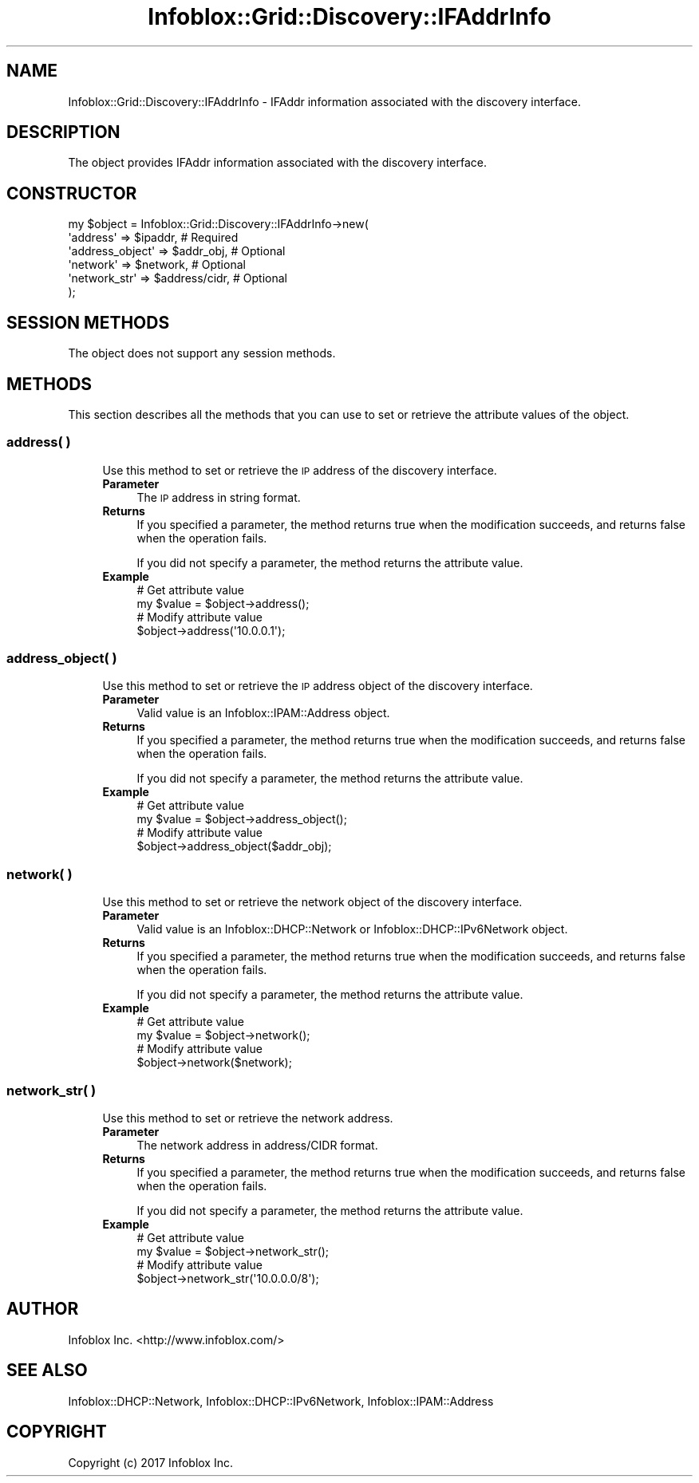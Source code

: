 .\" Automatically generated by Pod::Man 4.14 (Pod::Simple 3.40)
.\"
.\" Standard preamble:
.\" ========================================================================
.de Sp \" Vertical space (when we can't use .PP)
.if t .sp .5v
.if n .sp
..
.de Vb \" Begin verbatim text
.ft CW
.nf
.ne \\$1
..
.de Ve \" End verbatim text
.ft R
.fi
..
.\" Set up some character translations and predefined strings.  \*(-- will
.\" give an unbreakable dash, \*(PI will give pi, \*(L" will give a left
.\" double quote, and \*(R" will give a right double quote.  \*(C+ will
.\" give a nicer C++.  Capital omega is used to do unbreakable dashes and
.\" therefore won't be available.  \*(C` and \*(C' expand to `' in nroff,
.\" nothing in troff, for use with C<>.
.tr \(*W-
.ds C+ C\v'-.1v'\h'-1p'\s-2+\h'-1p'+\s0\v'.1v'\h'-1p'
.ie n \{\
.    ds -- \(*W-
.    ds PI pi
.    if (\n(.H=4u)&(1m=24u) .ds -- \(*W\h'-12u'\(*W\h'-12u'-\" diablo 10 pitch
.    if (\n(.H=4u)&(1m=20u) .ds -- \(*W\h'-12u'\(*W\h'-8u'-\"  diablo 12 pitch
.    ds L" ""
.    ds R" ""
.    ds C` ""
.    ds C' ""
'br\}
.el\{\
.    ds -- \|\(em\|
.    ds PI \(*p
.    ds L" ``
.    ds R" ''
.    ds C`
.    ds C'
'br\}
.\"
.\" Escape single quotes in literal strings from groff's Unicode transform.
.ie \n(.g .ds Aq \(aq
.el       .ds Aq '
.\"
.\" If the F register is >0, we'll generate index entries on stderr for
.\" titles (.TH), headers (.SH), subsections (.SS), items (.Ip), and index
.\" entries marked with X<> in POD.  Of course, you'll have to process the
.\" output yourself in some meaningful fashion.
.\"
.\" Avoid warning from groff about undefined register 'F'.
.de IX
..
.nr rF 0
.if \n(.g .if rF .nr rF 1
.if (\n(rF:(\n(.g==0)) \{\
.    if \nF \{\
.        de IX
.        tm Index:\\$1\t\\n%\t"\\$2"
..
.        if !\nF==2 \{\
.            nr % 0
.            nr F 2
.        \}
.    \}
.\}
.rr rF
.\" ========================================================================
.\"
.IX Title "Infoblox::Grid::Discovery::IFAddrInfo 3"
.TH Infoblox::Grid::Discovery::IFAddrInfo 3 "2018-06-05" "perl v5.32.0" "User Contributed Perl Documentation"
.\" For nroff, turn off justification.  Always turn off hyphenation; it makes
.\" way too many mistakes in technical documents.
.if n .ad l
.nh
.SH "NAME"
Infoblox::Grid::Discovery::IFAddrInfo \- IFAddr information associated with the discovery interface.
.SH "DESCRIPTION"
.IX Header "DESCRIPTION"
The object provides IFAddr information associated with the discovery interface.
.SH "CONSTRUCTOR"
.IX Header "CONSTRUCTOR"
.Vb 6
\& my $object = Infoblox::Grid::Discovery::IFAddrInfo\->new(
\&    \*(Aqaddress\*(Aq        => $ipaddr,          # Required
\&    \*(Aqaddress_object\*(Aq => $addr_obj,        # Optional
\&    \*(Aqnetwork\*(Aq        => $network,         # Optional
\&    \*(Aqnetwork_str\*(Aq    => $address/cidr,    # Optional
\& );
.Ve
.SH "SESSION METHODS"
.IX Header "SESSION METHODS"
The object does not support any session methods.
.SH "METHODS"
.IX Header "METHODS"
This section describes all the methods that you can use to set or retrieve the attribute values of the object.
.SS "address( )"
.IX Subsection "address( )"
.RS 4
Use this method to set or retrieve the \s-1IP\s0 address of the discovery interface.
.IP "\fBParameter\fR" 4
.IX Item "Parameter"
The \s-1IP\s0 address in string format.
.IP "\fBReturns\fR" 4
.IX Item "Returns"
If you specified a parameter, the method returns true when the modification succeeds, and returns false when the operation fails.
.Sp
If you did not specify a parameter, the method returns the attribute value.
.IP "\fBExample\fR" 4
.IX Item "Example"
.Vb 4
\& # Get attribute value
\& my $value = $object\->address();
\& # Modify attribute value
\& $object\->address(\*(Aq10.0.0.1\*(Aq);
.Ve
.RE
.RS 4
.RE
.SS "address_object( )"
.IX Subsection "address_object( )"
.RS 4
Use this method to set or retrieve the \s-1IP\s0 address object of the discovery interface.
.IP "\fBParameter\fR" 4
.IX Item "Parameter"
Valid value is an Infoblox::IPAM::Address object.
.IP "\fBReturns\fR" 4
.IX Item "Returns"
If you specified a parameter, the method returns true when the modification succeeds, and returns false when the operation fails.
.Sp
If you did not specify a parameter, the method returns the attribute value.
.IP "\fBExample\fR" 4
.IX Item "Example"
.Vb 4
\& # Get attribute value
\& my $value = $object\->address_object();
\& # Modify attribute value
\& $object\->address_object($addr_obj);
.Ve
.RE
.RS 4
.RE
.SS "network( )"
.IX Subsection "network( )"
.RS 4
Use this method to set or retrieve the network object of the discovery interface.
.IP "\fBParameter\fR" 4
.IX Item "Parameter"
Valid value is an Infoblox::DHCP::Network or Infoblox::DHCP::IPv6Network object.
.IP "\fBReturns\fR" 4
.IX Item "Returns"
If you specified a parameter, the method returns true when the modification succeeds, and returns false when the operation fails.
.Sp
If you did not specify a parameter, the method returns the attribute value.
.IP "\fBExample\fR" 4
.IX Item "Example"
.Vb 4
\& # Get attribute value
\& my $value = $object\->network();
\& # Modify attribute value
\& $object\->network($network);
.Ve
.RE
.RS 4
.RE
.SS "network_str( )"
.IX Subsection "network_str( )"
.RS 4
Use this method to set or retrieve the network address.
.IP "\fBParameter\fR" 4
.IX Item "Parameter"
The network address in address/CIDR format.
.IP "\fBReturns\fR" 4
.IX Item "Returns"
If you specified a parameter, the method returns true when the modification succeeds, and returns false when the operation fails.
.Sp
If you did not specify a parameter, the method returns the attribute value.
.IP "\fBExample\fR" 4
.IX Item "Example"
.Vb 4
\& # Get attribute value
\& my $value = $object\->network_str();
\& # Modify attribute value
\& $object\->network_str(\*(Aq10.0.0.0/8\*(Aq);
.Ve
.RE
.RS 4
.RE
.SH "AUTHOR"
.IX Header "AUTHOR"
Infoblox Inc. <http://www.infoblox.com/>
.SH "SEE ALSO"
.IX Header "SEE ALSO"
Infoblox::DHCP::Network, Infoblox::DHCP::IPv6Network, Infoblox::IPAM::Address
.SH "COPYRIGHT"
.IX Header "COPYRIGHT"
Copyright (c) 2017 Infoblox Inc.
